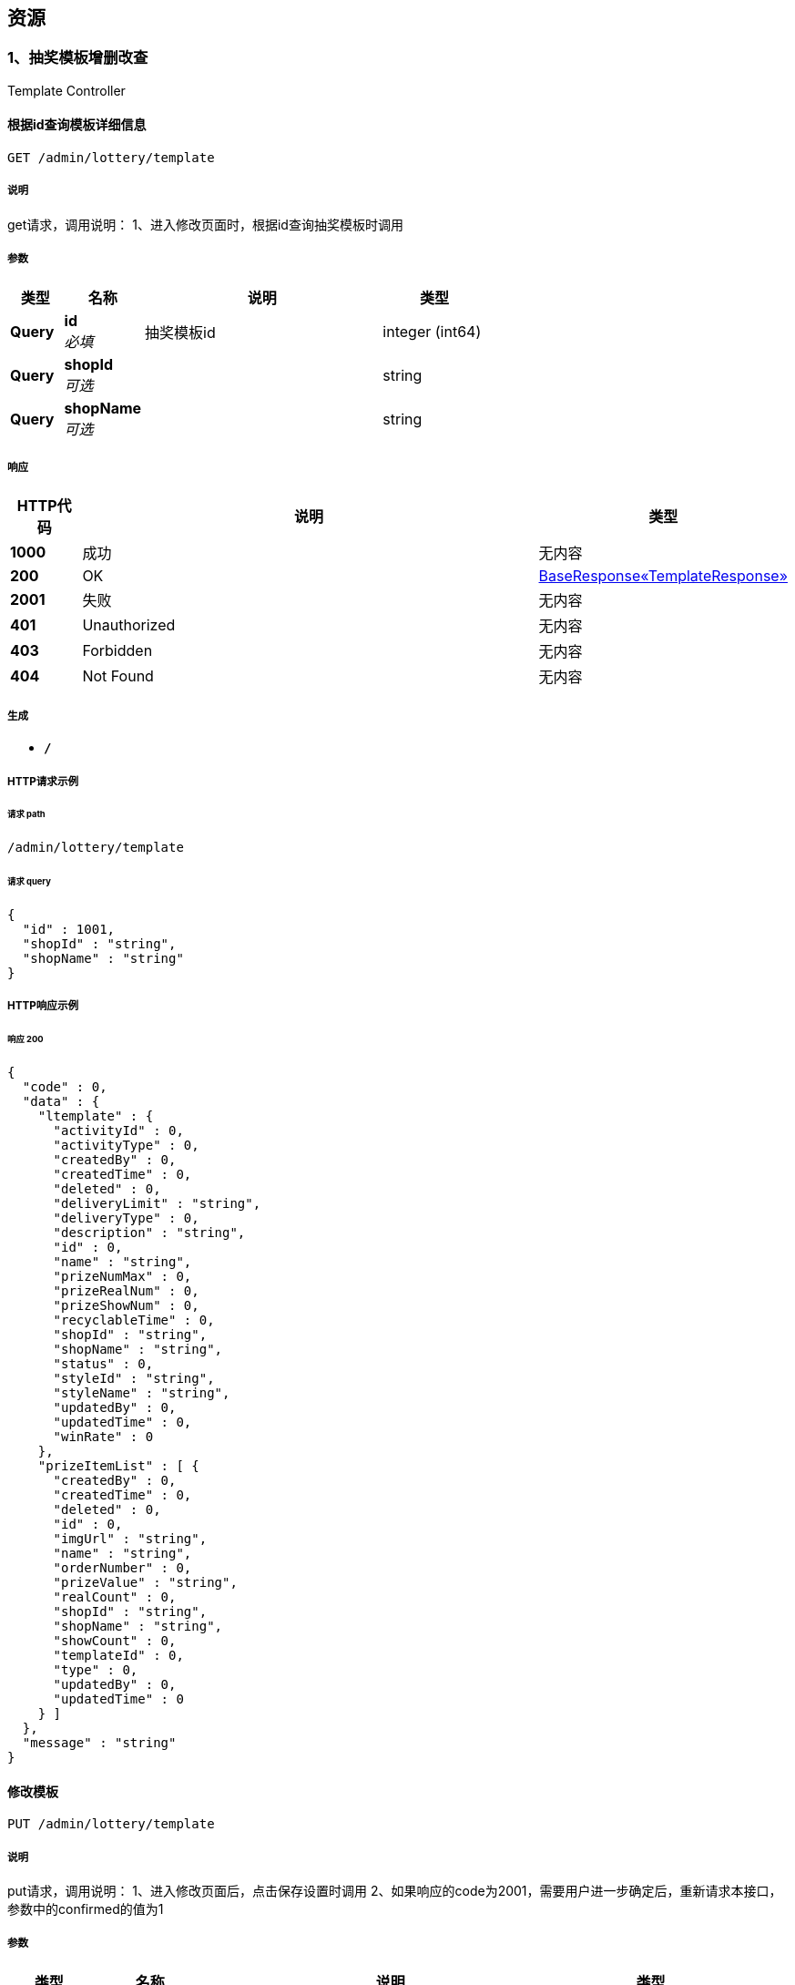 
[[_paths]]
== 资源

[[_53010dd4d583ec268ba62c9931562853]]
=== 1、抽奖模板增删改查
Template Controller


[[_gettemplatebyidusingget]]
==== 根据id查询模板详细信息
....
GET /admin/lottery/template
....


===== 说明
get请求，调用说明：
 1、进入修改页面时，根据id查询抽奖模板时调用


===== 参数

[options="header", cols=".^2,.^3,.^9,.^4"]
|===
|类型|名称|说明|类型
|**Query**|**id** +
__必填__|抽奖模板id|integer (int64)
|**Query**|**shopId** +
__可选__||string
|**Query**|**shopName** +
__可选__||string
|===


===== 响应

[options="header", cols=".^2,.^14,.^4"]
|===
|HTTP代码|说明|类型
|**1000**|成功|无内容
|**200**|OK|<<_386a7575eb9ab9417f2e3c9e8b716bb0,BaseResponse«TemplateResponse»>>
|**2001**|失败|无内容
|**401**|Unauthorized|无内容
|**403**|Forbidden|无内容
|**404**|Not Found|无内容
|===


===== 生成

* `*/*`


===== HTTP请求示例

====== 请求 path
----
/admin/lottery/template
----


====== 请求 query
[source,json]
----
{
  "id" : 1001,
  "shopId" : "string",
  "shopName" : "string"
}
----


===== HTTP响应示例

====== 响应 200
[source,json]
----
{
  "code" : 0,
  "data" : {
    "ltemplate" : {
      "activityId" : 0,
      "activityType" : 0,
      "createdBy" : 0,
      "createdTime" : 0,
      "deleted" : 0,
      "deliveryLimit" : "string",
      "deliveryType" : 0,
      "description" : "string",
      "id" : 0,
      "name" : "string",
      "prizeNumMax" : 0,
      "prizeRealNum" : 0,
      "prizeShowNum" : 0,
      "recyclableTime" : 0,
      "shopId" : "string",
      "shopName" : "string",
      "status" : 0,
      "styleId" : "string",
      "styleName" : "string",
      "updatedBy" : 0,
      "updatedTime" : 0,
      "winRate" : 0
    },
    "prizeItemList" : [ {
      "createdBy" : 0,
      "createdTime" : 0,
      "deleted" : 0,
      "id" : 0,
      "imgUrl" : "string",
      "name" : "string",
      "orderNumber" : 0,
      "prizeValue" : "string",
      "realCount" : 0,
      "shopId" : "string",
      "shopName" : "string",
      "showCount" : 0,
      "templateId" : 0,
      "type" : 0,
      "updatedBy" : 0,
      "updatedTime" : 0
    } ]
  },
  "message" : "string"
}
----


[[_updatetemplatebyidusingput]]
==== 修改模板
....
PUT /admin/lottery/template
....


===== 说明
put请求，调用说明：
 1、进入修改页面后，点击保存设置时调用
 2、如果响应的code为2001，需要用户进一步确定后，重新请求本接口，参数中的confirmed的值为1


===== 参数

[options="header", cols=".^2,.^3,.^9,.^4"]
|===
|类型|名称|说明|类型
|**Body**|**param** +
__必填__|param|<<_templateupdateparam,TemplateUpdateParam>>
|===


===== 响应

[options="header", cols=".^2,.^14,.^4"]
|===
|HTTP代码|说明|类型
|**1000**|成功|无内容
|**200**|OK|<<_c2b8bd5459ac78f2e4e0011198c1a1d4,BaseResponse«string»>>
|**201**|Created|无内容
|**401**|Unauthorized|无内容
|**403**|Forbidden|无内容
|**404**|Not Found|无内容
|===


===== 消耗

* `application/json`


===== 生成

* `*/*`


===== HTTP请求示例

====== 请求 path
----
/admin/lottery/template
----


====== 请求 body
[source,json]
----
{
  "confirmed" : 1,
  "deliveryLimit" : "",
  "deliveryType" : 1,
  "description" : "春节活动",
  "id" : 1001,
  "name" : "幸运抽奖",
  "prizeItemList" : [ {
    "id" : 1101,
    "imgUrl" : "https://timgsa.baidu.com/timg?image&quality=80&size=b9999_10000&sec=1555905832226&di=1c90f7dce3d18d38bc72746de6000d8f&imgtype=0&src=http%3A%2F%2Fpic1.win4000.com%2Fwallpaper%2F8%2F58ac06aaa4974.jpg",
    "name" : "一等奖",
    "orderNumber" : 1,
    "prizeValue" : "5",
    "realCount" : 100,
    "showCount" : 200,
    "type" : 1,
    "updated" : 2
  } ],
  "prizeNumMax" : 8,
  "shopId" : "string",
  "shopName" : "string",
  "status" : 1,
  "styleId" : "1",
  "styleName" : "九宫格",
  "updatedBy" : 100,
  "winRate" : 50
}
----


===== HTTP响应示例

====== 响应 200
[source,json]
----
{
  "code" : 0,
  "data" : "string",
  "message" : "string"
}
----


[[_addtemplateusingpost]]
==== 添加抽奖模板
....
POST /admin/lottery/template
....


===== 说明
post请求，在添加一个新的抽奖模板时调用


===== 参数

[options="header", cols=".^2,.^3,.^9,.^4"]
|===
|类型|名称|说明|类型
|**Body**|**param** +
__必填__|param|<<_templateaddparam,TemplateAddParam>>
|===


===== 响应

[options="header", cols=".^2,.^14,.^4"]
|===
|HTTP代码|说明|类型
|**1000**|成功|无内容
|**1011**|失败|无内容
|**200**|OK|<<_baseresponse,BaseResponse>>
|**201**|Created|无内容
|**401**|Unauthorized|无内容
|**403**|Forbidden|无内容
|**404**|Not Found|无内容
|===


===== 消耗

* `application/json`


===== 生成

* `*/*`


===== HTTP请求示例

====== 请求 path
----
/admin/lottery/template
----


====== 请求 body
[source,json]
----
{
  "createdBy" : 100,
  "deliveryLimit" : "",
  "deliveryType" : 1,
  "description" : "春节活动",
  "name" : "幸运抽奖",
  "prizeItemList" : [ {
    "id" : 1101,
    "imgUrl" : "https://timgsa.baidu.com/timg?image&quality=80&size=b9999_10000&sec=1555905832226&di=1c90f7dce3d18d38bc72746de6000d8f&imgtype=0&src=http%3A%2F%2Fpic1.win4000.com%2Fwallpaper%2F8%2F58ac06aaa4974.jpg",
    "name" : "一等奖",
    "orderNumber" : 1,
    "prizeValue" : "5",
    "realCount" : 100,
    "showCount" : 200,
    "type" : 1,
    "updated" : 2
  } ],
  "prizeNumMax" : 8,
  "shopId" : "string",
  "shopName" : "string",
  "status" : 1,
  "styleId" : "1",
  "styleName" : "九宫格",
  "winRate" : 50
}
----


===== HTTP响应示例

====== 响应 200
[source,json]
----
{
  "code" : 0,
  "data" : "object",
  "message" : "string"
}
----


[[_deletetemplatebyidusingdelete]]
==== 删除模板
....
DELETE /admin/lottery/template
....


===== 说明
delete请求，调用说明：
 1、单个/批量删除模板时使用
 2、使模板批量失效/生效时使用


===== 参数

[options="header", cols=".^2,.^3,.^9,.^4"]
|===
|类型|名称|说明|类型
|**Body**|**param** +
__必填__|param|<<_templatedeleteparam,TemplateDeleteParam>>
|===


===== 响应

[options="header", cols=".^2,.^14,.^4"]
|===
|HTTP代码|说明|类型
|**1000**|成功|无内容
|**1012**|失败|无内容
|**200**|OK|<<_baseresponse,BaseResponse>>
|**204**|No Content|无内容
|**401**|Unauthorized|无内容
|**403**|Forbidden|无内容
|===


===== 生成

* `*/*`


===== HTTP请求示例

====== 请求 path
----
/admin/lottery/template
----


====== 请求 body
[source,json]
----
{
  "idList" : [ 1118815558105579521, 1118818608350326785 ],
  "shopId" : "string",
  "shopName" : "string",
  "updatedBy" : 100
}
----


===== HTTP响应示例

====== 响应 200
[source,json]
----
{
  "code" : 0,
  "data" : "object",
  "message" : "string"
}
----


[[_gettemplatepageusingget]]
==== 分页查询模板信息
....
GET /admin/lottery/template/page
....


===== 说明
get请求，调用说明：
 1、进入抽奖模板列表页面时调用
 2、拉取可用抽奖模板列表时调用


===== 参数

[options="header", cols=".^2,.^3,.^9,.^4"]
|===
|类型|名称|说明|类型
|**Query**|**pageNum** +
__必填__|当前页码|integer (int32)
|**Query**|**pageSize** +
__必填__|每页条数|integer (int32)
|**Query**|**shopId** +
__可选__||string
|**Query**|**shopName** +
__可选__||string
|**Query**|**status** +
__可选__|状态|integer (int32)
|**Query**|**usable** +
__可选__|是否可用|integer (int32)
|===


===== 响应

[options="header", cols=".^2,.^14,.^4"]
|===
|HTTP代码|说明|类型
|**1000**|成功|无内容
|**200**|OK|<<_918b11af87afda7616e1c8eee66aa3f3,BaseResponse«LTemplate»>>
|**401**|Unauthorized|无内容
|**403**|Forbidden|无内容
|**404**|Not Found|无内容
|===


===== 生成

* `*/*`


===== HTTP请求示例

====== 请求 path
----
/admin/lottery/template/page
----


====== 请求 query
[source,json]
----
{
  "pageNum" : 1,
  "pageSize" : 10,
  "shopId" : "string",
  "shopName" : "string",
  "status" : 1,
  "usable" : 1
}
----


===== HTTP响应示例

====== 响应 200
[source,json]
----
{
  "code" : 0,
  "data" : {
    "activityId" : 0,
    "activityType" : 0,
    "createdBy" : 0,
    "createdTime" : 0,
    "deleted" : 0,
    "deliveryLimit" : "string",
    "deliveryType" : 0,
    "description" : "string",
    "id" : 0,
    "name" : "string",
    "prizeNumMax" : 0,
    "prizeRealNum" : 0,
    "prizeShowNum" : 0,
    "recyclableTime" : 0,
    "shopId" : "string",
    "shopName" : "string",
    "status" : 0,
    "styleId" : "string",
    "styleName" : "string",
    "updatedBy" : 0,
    "updatedTime" : 0,
    "winRate" : 0
  },
  "message" : "string"
}
----


[[_changetemplatestatususingput]]
==== 修改模板的状态
....
PUT /admin/lottery/template/status
....


===== 说明
put请求，调用说明：
 1、点击使单个模板失效/生效时使用
 2、使模板批量失效/生效时使用
 3、如果响应的code为2001，需要用户进一步确定后，重新请求本接口，参数中的confirmed的值为1


===== 参数

[options="header", cols=".^2,.^3,.^9,.^4"]
|===
|类型|名称|说明|类型
|**Body**|**param** +
__必填__|param|<<_templatestatusparam,TemplateStatusParam>>
|===


===== 响应

[options="header", cols=".^2,.^14,.^4"]
|===
|HTTP代码|说明|类型
|**1000**|成功|无内容
|**1002**|失败|无内容
|**200**|OK|<<_c2b8bd5459ac78f2e4e0011198c1a1d4,BaseResponse«string»>>
|**201**|Created|无内容
|**401**|Unauthorized|无内容
|**403**|Forbidden|无内容
|**404**|Not Found|无内容
|===


===== 消耗

* `application/json`


===== 生成

* `*/*`


===== HTTP请求示例

====== 请求 path
----
/admin/lottery/template/status
----


====== 请求 body
[source,json]
----
{
  "confirmed" : 1,
  "idList" : [ 1118815558105579521, 1118818608350326785 ],
  "shopId" : "string",
  "shopName" : "string",
  "status" : 1,
  "updatedBy" : 100
}
----


===== HTTP响应示例

====== 响应 200
[source,json]
----
{
  "code" : 0,
  "data" : "string",
  "message" : "string"
}
----


[[_basic-error-controller_resource]]
=== Basic-error-controller
Basic Error Controller


[[_errorusingget]]
==== error
....
GET /error
....


===== 响应

[options="header", cols=".^2,.^14,.^4"]
|===
|HTTP代码|说明|类型
|**200**|OK|< string, object > map
|**401**|Unauthorized|无内容
|**403**|Forbidden|无内容
|**404**|Not Found|无内容
|===


===== 生成

* `*/*`


===== HTTP请求示例

====== 请求 path
----
/error
----


===== HTTP响应示例

====== 响应 200
[source,json]
----
"object"
----


[[_errorusingput]]
==== error
....
PUT /error
....


===== 响应

[options="header", cols=".^2,.^14,.^4"]
|===
|HTTP代码|说明|类型
|**200**|OK|< string, object > map
|**201**|Created|无内容
|**401**|Unauthorized|无内容
|**403**|Forbidden|无内容
|**404**|Not Found|无内容
|===


===== 消耗

* `application/json`


===== 生成

* `*/*`


===== HTTP请求示例

====== 请求 path
----
/error
----


===== HTTP响应示例

====== 响应 200
[source,json]
----
"object"
----


[[_errorusingpost]]
==== error
....
POST /error
....


===== 响应

[options="header", cols=".^2,.^14,.^4"]
|===
|HTTP代码|说明|类型
|**200**|OK|< string, object > map
|**201**|Created|无内容
|**401**|Unauthorized|无内容
|**403**|Forbidden|无内容
|**404**|Not Found|无内容
|===


===== 消耗

* `application/json`


===== 生成

* `*/*`


===== HTTP请求示例

====== 请求 path
----
/error
----


===== HTTP响应示例

====== 响应 200
[source,json]
----
"object"
----


[[_errorusingdelete]]
==== error
....
DELETE /error
....


===== 响应

[options="header", cols=".^2,.^14,.^4"]
|===
|HTTP代码|说明|类型
|**200**|OK|< string, object > map
|**204**|No Content|无内容
|**401**|Unauthorized|无内容
|**403**|Forbidden|无内容
|===


===== 生成

* `*/*`


===== HTTP请求示例

====== 请求 path
----
/error
----


===== HTTP响应示例

====== 响应 200
[source,json]
----
"object"
----


[[_errorusingpatch]]
==== error
....
PATCH /error
....


===== 响应

[options="header", cols=".^2,.^14,.^4"]
|===
|HTTP代码|说明|类型
|**200**|OK|< string, object > map
|**204**|No Content|无内容
|**401**|Unauthorized|无内容
|**403**|Forbidden|无内容
|===


===== 消耗

* `application/json`


===== 生成

* `*/*`


===== HTTP请求示例

====== 请求 path
----
/error
----


===== HTTP响应示例

====== 响应 200
[source,json]
----
"object"
----


[[_errorusinghead]]
==== error
....
HEAD /error
....


===== 响应

[options="header", cols=".^2,.^14,.^4"]
|===
|HTTP代码|说明|类型
|**200**|OK|< string, object > map
|**204**|No Content|无内容
|**401**|Unauthorized|无内容
|**403**|Forbidden|无内容
|===


===== 消耗

* `application/json`


===== 生成

* `*/*`


===== HTTP请求示例

====== 请求 path
----
/error
----


===== HTTP响应示例

====== 响应 200
[source,json]
----
"object"
----


[[_errorusingoptions]]
==== error
....
OPTIONS /error
....


===== 响应

[options="header", cols=".^2,.^14,.^4"]
|===
|HTTP代码|说明|类型
|**200**|OK|< string, object > map
|**204**|No Content|无内容
|**401**|Unauthorized|无内容
|**403**|Forbidden|无内容
|===


===== 消耗

* `application/json`


===== 生成

* `*/*`


===== HTTP请求示例

====== 请求 path
----
/error
----


===== HTTP响应示例

====== 响应 200
[source,json]
----
"object"
----



